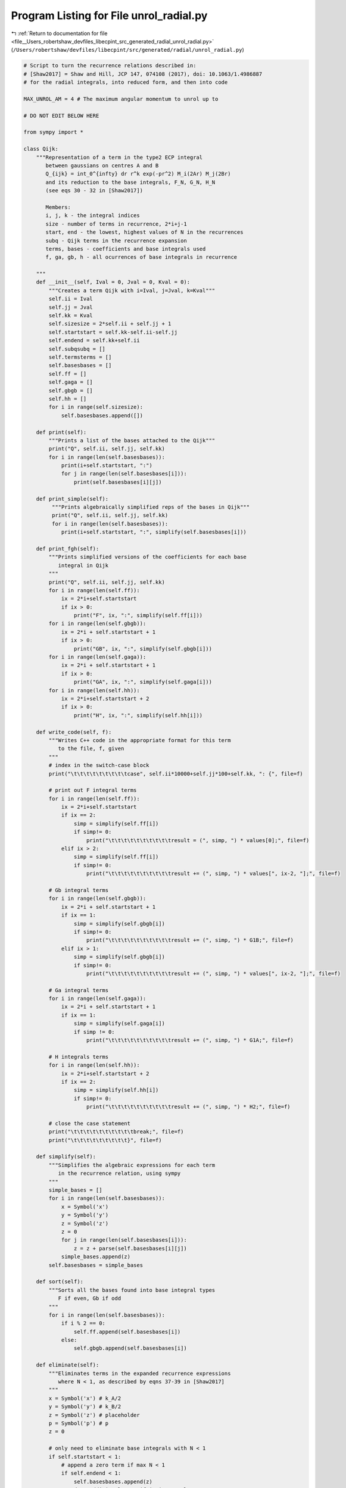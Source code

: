 
.. _program_listing_file__Users_robertshaw_devfiles_libecpint_src_generated_radial_unrol_radial.py:

Program Listing for File unrol_radial.py
========================================

|exhale_lsh| :ref:`Return to documentation for file <file__Users_robertshaw_devfiles_libecpint_src_generated_radial_unrol_radial.py>` (``/Users/robertshaw/devfiles/libecpint/src/generated/radial/unrol_radial.py``)

.. |exhale_lsh| unicode:: U+021B0 .. UPWARDS ARROW WITH TIP LEFTWARDS

.. code-block:: py

   # Script to turn the recurrence relations described in:
   # [Shaw2017] = Shaw and Hill, JCP 147, 074108 (2017), doi: 10.1063/1.4986887
   # for the radial integrals, into reduced form, and then into code
   
   MAX_UNROL_AM = 4 # The maximum angular momentum to unrol up to
   
   # DO NOT EDIT BELOW HERE
   
   from sympy import *
   
   class Qijk:
       """Representation of a term in the type2 ECP integral
          between gaussians on centres A and B
          Q_{ijk} = int_0^{infty} dr r^k exp(-pr^2) M_i(2Ar) M_j(2Br)
          and its reduction to the base integrals, F_N, G_N, H_N
          (see eqs 30 - 32 in [Shaw2017])
       
          Members:
          i, j, k - the integral indices
          size - number of terms in recurrence, 2*i+j-1
          start, end - the lowest, highest values of N in the recurrences
          subq - Qijk terms in the recurrence expansion
          terms, bases - coefficients and base integrals used
          f, ga, gb, h - all ocurrences of base integrals in recurrence
          
       """
       def __init__(self, Ival = 0, Jval = 0, Kval = 0):
           """Creates a term Qijk with i=Ival, j=Jval, k=Kval"""
           self.ii = Ival
           self.jj = Jval
           self.kk = Kval
           self.sizesize = 2*self.ii + self.jj + 1 
           self.startstart = self.kk-self.ii-self.jj
           self.endend = self.kk+self.ii
           self.subqsubq = []
           self.termsterms = []
           self.basesbases = []
           self.ff = []
           self.gaga = []
           self.gbgb = []
           self.hh = []
           for i in range(self.sizesize):
               self.basesbases.append([])
       
       def print(self):
           """Prints a list of the bases attached to the Qijk"""
           print("Q", self.ii, self.jj, self.kk)
           for i in range(len(self.basesbases)):
               print(i+self.startstart, ":")
               for j in range(len(self.basesbases[i])):
                   print(self.basesbases[i][j])
       
       def print_simple(self):
            """Prints algebraically simplified reps of the bases in Qijk"""
            print("Q", self.ii, self.jj, self.kk)
            for i in range(len(self.basesbases)):
               print(i+self.startstart, ":", simplify(self.basesbases[i]))
               
       def print_fgh(self):
           """Prints simplified versions of the coefficients for each base
              integral in Qijk
           """
           print("Q", self.ii, self.jj, self.kk)
           for i in range(len(self.ff)):
               ix = 2*i+self.startstart
               if ix > 0:
                   print("F", ix, ":", simplify(self.ff[i]))
           for i in range(len(self.gbgb)):
               ix = 2*i + self.startstart + 1
               if ix > 0:
                   print("GB", ix, ":", simplify(self.gbgb[i]))
           for i in range(len(self.gaga)):
               ix = 2*i + self.startstart + 1
               if ix > 0:
                   print("GA", ix, ":", simplify(self.gaga[i]))
           for i in range(len(self.hh)):
               ix = 2*i+self.startstart + 2
               if ix > 0:
                   print("H", ix, ":", simplify(self.hh[i]))
       
       def write_code(self, f):
           """Writes C++ code in the appropriate format for this term
              to the file, f, given
           """
           # index in the switch-case block
           print("\t\t\t\t\t\t\t\t\tcase", self.ii*10000+self.jj*100+self.kk, ": {", file=f)
   
           # print out F integral terms
           for i in range(len(self.ff)):
               ix = 2*i+self.startstart
               if ix == 2:
                   simp = simplify(self.ff[i])
                   if simp!= 0:
                       print("\t\t\t\t\t\t\t\t\t\tresult = (", simp, ") * values[0];", file=f)
               elif ix > 2:
                   simp = simplify(self.ff[i])
                   if simp!= 0:
                       print("\t\t\t\t\t\t\t\t\t\tresult += (", simp, ") * values[", ix-2, "];", file=f)
                   
           # Gb integral terms
           for i in range(len(self.gbgb)):
               ix = 2*i + self.startstart + 1
               if ix == 1:
                   simp = simplify(self.gbgb[i])
                   if simp!= 0:
                       print("\t\t\t\t\t\t\t\t\t\tresult += (", simp, ") * G1B;", file=f)
               elif ix > 1:
                   simp = simplify(self.gbgb[i])
                   if simp!= 0:
                       print("\t\t\t\t\t\t\t\t\t\tresult += (", simp, ") * values[", ix-2, "];", file=f)
   
           # Ga integral terms
           for i in range(len(self.gaga)):
               ix = 2*i + self.startstart + 1
               if ix == 1:
                   simp = simplify(self.gaga[i])
                   if simp != 0:
                       print("\t\t\t\t\t\t\t\t\t\tresult += (", simp, ") * G1A;", file=f)
   
           # H integrals terms
           for i in range(len(self.hh)):
               ix = 2*i+self.startstart + 2
               if ix == 2:
                   simp = simplify(self.hh[i])
                   if simp!= 0:
                       print("\t\t\t\t\t\t\t\t\t\tresult += (", simp, ") * H2;", file=f)
                       
           # close the case statement
           print("\t\t\t\t\t\t\t\t\t\tbreak;", file=f)
           print("\t\t\t\t\t\t\t\t\t}", file=f)
   
       def simplify(self):
           """Simplifies the algebraic expressions for each term 
              in the recurrence relation, using sympy
           """
           simple_bases = []
           for i in range(len(self.basesbases)):
               x = Symbol('x')
               y = Symbol('y')
               z = Symbol('z')
               z = 0
               for j in range(len(self.basesbases[i])):
                   z = z + parse(self.basesbases[i][j])
               simple_bases.append(z)
           self.basesbases = simple_bases
           
       def sort(self):
           """Sorts all the bases found into base integral types
              F if even, Gb if odd
           """
           for i in range(len(self.basesbases)):
               if i % 2 == 0:
                   self.ff.append(self.basesbases[i])
               else:
                   self.gbgb.append(self.basesbases[i])
                   
       def eliminate(self):
           """Eliminates terms in the expanded recurrence expressions
              where N < 1, as described by eqns 37-39 in [Shaw2017]
           """
           x = Symbol('x') # k_A/2
           y = Symbol('y') # k_B/2
           z = Symbol('z') # placeholder 
           p = Symbol('p') # p
           z = 0
           
           # only need to eliminate base integrals with N < 1
           if self.startstart < 1:
               # append a zero term if max N < 1 
               if self.endend < 1:
                   self.basesbases.append(z)
               # and an additional zero if it is exactly 1
               if self.endend == 1:
                   self.basesbases.append(z)
                   
               w = Symbol('w')  # placeholder
               N = self.startstart
               ix = 0    # start at lowest N and recur up
               gaix = -1 # counts where we're up to in the Ga expansion (eq 38)
               hix  = -1 # and the H expansion (eq 39)
               while (N < 1):
                   # all base integrals share the first term
                   # X_N: (2p/N-1) * X_{N+2}
                   # so grab X_N and X_{N+2}
                   z = self.basesbases[ix] 
                   w = self.basesbases[ix+2]
                   # then add the new coefficient to X_{N+2}
                   w = w + (2 * p / (N-1))*z
                   self.basesbases[ix+2] = w 
               
                   # we also have X_{N+1} gaining a k_B/(N-1)
                   w = self.basesbases[ix+1]
                   w = w - (2 * y / (N-1))*z
                   self.basesbases[ix+1] = w
                   
                   # if even, we add a Ga then H
                   if ix % 2 == 0:
                       # is it the first Ga term?
                       if gaix > -1:
                           w = self.gaga[gaix]
                           w = w - (2*x / (N-1))*z
                           self.gaga[gaix] = w
                       else:
                           w = -(2*x / (N-1))*z
                           self.gaga.append(w)
                           gaix += 1
                       
                       # is it the first H term?    
                       if hix > -1:
                           z = self.hh[hix]
                           w = (2 * p / (N-1))*z
                           self.hh.append(w)
                           hix += 1
                           
                           w = self.gaga[gaix]
                           w = w - (2 * y / (N-1))*z
                           self.gaga[gaix] = w
                           
                           w = self.basesbases[ix+1]
                           w = w - (2 * x / (N-1))*z
                           self.basesbases[ix+1] = w
                   else:
                       # otherwise H then Ga
                       if hix > -1:
                           w = self.hh[hix]
                           w = w - (2*x / (N-1))*z
                           self.hh[hix] = w
                       else:
                           w = - (2*x / (N-1))*z
                           self.hh.append(w)
                           hix += 1
                       
                       if gaix > -1:
                           z = self.gaga[gaix]
                           w = (2 * p /(N-1)) * z
                           self.gaga.append(w)
                           gaix += 1
                           
                           w = self.hh[hix]
                           w = w - (2 * y / (N-1))*z
                           self.hh[hix] = w
                           
                           w = self.basesbases[ix+1]
                           w = w - (2*x / (N-1))*z
                           self.basesbases[ix+1] = w
                   
                   # recur upwards
                   N += 1
                   ix += 1
   
   def parse(term):
       """Parses a string representation of the form of
          eqn. 28 in [Shaw2017] into the symbolic representation
          used by sympy
       """
       x = Symbol('x')
       y = Symbol('y')
       p = Symbol('p')
       bits = term.split(',')
       z = Symbol('z')
       z = 1
       for bit in bits:
           bi = bit[:2]
           if bi == "mu":
               ix = 2
               i = 0
               j = 0
               k = 0
   
               I = bit[ix]
               if I == "-":
                   ix += 1
                   i = -int(bit[ix])
               else:
                   i = int(I)
                   
               ix += 1
               J = bit[ix]
               if J == "-":
                   ix += 1
                   j = -int(bit[ix])
               else:
                   j = int(J)
   
               ix += 1
               K = bit[ix]
               if K == "-":
                   ix += 1
                   k = -int(bit[ix])
               else:
                   k = int(K)
   
               z = z * (2 + j - i - k)/(2*x)
           elif bi == "nu":
               z = z * (-y/x)
           elif bi == "xi":
               z = z * p/x
           elif bi == "rh":
               j = int(bit[3])
               z = z * (1 - 2*j)/(2*y)
           elif bi == "om":
               z = z * -1 / (2*y)
       return z
               
   def unrol(q):
       """Recursively unrols the recurrence relations described in
          [Shaw2017] equations 28 - 33, for the given Qijk objects
       """
       if (q.i == 0 and q.j == 0):
           # already all base integrals
           return
       elif (q.i > 0):
           # need to reduce i using eqn 28 of [Shaw2017]
           q1 = Qijk(Ival = q.i-1, Jval = q.j, Kval = q.k-1)
           q.subq.append(q1)
           q.terms.append("mu" + str(q.i) + str(q.j) + str(q.k))
   
           q2 = Qijk(Ival = q.i-1, Jval = q.j-1, Kval = q.k)
           q.subq.append(q2)
           q.terms.append("nu")
       
           q3 = Qijk(Ival = q.i-1, Jval = q.j, Kval = q.k+1)
           q.subq.append(q3)
           q.terms.append("xi")
       elif(q.j > 1):
           # need to reduce j using eqn 29 of [Shaw2017]
           q1 = Qijk(Ival = 0, Jval = q.j-2, Kval = q.k)
           q.subq.append(q1)
           q.terms.append("sigma")
           
           q2 = Qijk(Ival = 0, Jval = q.j-1, Kval = q.k-1)
           q.subq.append(q2)
           q.terms.append("rho" + str(q.j))
       else:
           # equation 33 of [Shaw2017]
           q1 = Qijk(Ival = 0, Jval = 0, Kval = q.k)
           q.subq.append(q1)
           q.terms.append("ups")
           
           q2 = Qijk(Ival = 0, Jval = 0, Kval = q.k-1)
           q.subq.append(q2)
           q.terms.append("om")
           
       # we then recurseively unrol all the Qijks just added
       # to this one
       for i in range(len(q.subq)):
           unrol(q.subq[i])
       
       return
   
   def collect(q, Q, term):
       """Recursively joins all the coefficients from unrol(q)
          into Q, forming a string of the algebraic expression.
       """
       if (q.i == 0 and q.j == 0):
           # everything is in terms of base integrals
           Q.bases[q.k-Q.start].append(term)
       else:
           # we need to call again for each Qijk contained in
           # the original Qijk
           for i in range(len(q.subq)):
               collect(q.subq[i], Q, term + q.terms[i] + ",")
   
   def algebraic_unrol(i, j, k):
       """Unrols the algebraic expression for the integral Q_ijk
          and returns the simplified Qijk object
       """
       q = Qijk(Ival = i, Jval = j, Kval = k)
       unrol(q)
       collect(q, q, "")
       q.simplify()
       return q
   
   
   if __name__ == "__main__":
       f = open('radial_gen.part2', 'w')
       print("", file=f)
       # unrol over all desired ijk
       for j in range(MAX_UNROL_AM+1):
           for i in range(j+1):
               for k in range(1, 3*MAX_UNROL_AM+1-i-j):
                   if (i + j + k) % 2 == 0: 
                       # generate the algebraic expression
                       q = algebraic_unrol(i, j, k)
                       # eliminate any non-base integrals
                       q.eliminate()
                       # sort terms by N
                       q.sort()
                       # write code to file
                       q.write_code(f)
                       # blank spacer before next switch case
                       print("", file=f)
